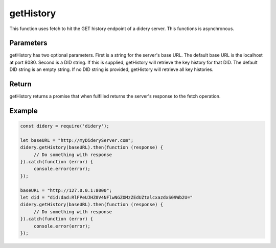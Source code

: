 ##########
getHistory
##########
This function uses fetch to hit the GET history endpoint of a didery server. This functions is asynchronous.

Parameters
==========
getHistory has two optional parameters. First is a string for the server's base URL. The default base URL is the
localhost at port 8080. Second is a DID string. If this is supplied, getHistory will retrieve the key history for that
DID. The default DID string is an empty string. If no DID string is provided, getHistory will retrieve all key
histories.

Return
======
getHistory returns a promise that when fulfilled returns the server's response to the fetch operation.

Example
=======
.. code-block:: javascript

   const didery = require('didery');

   let baseURL = "http://myDideryServer.com";
   didery.getHistory(baseURL).then(function (response) {
        // Do something with response
   }).catch(function (error) {
        console.error(error);
   });

   baseURL = "http://127.0.0.1:8000";
   let did = "did:dad:RlFPeUJHZ0V4NFlwNGZOMzZEdUZtalcxazdxS09Wb2U="
   didery.getHistory(baseURL).then(function (response) {
        // Do something with response
   }).catch(function (error) {
        console.error(error);
   });



